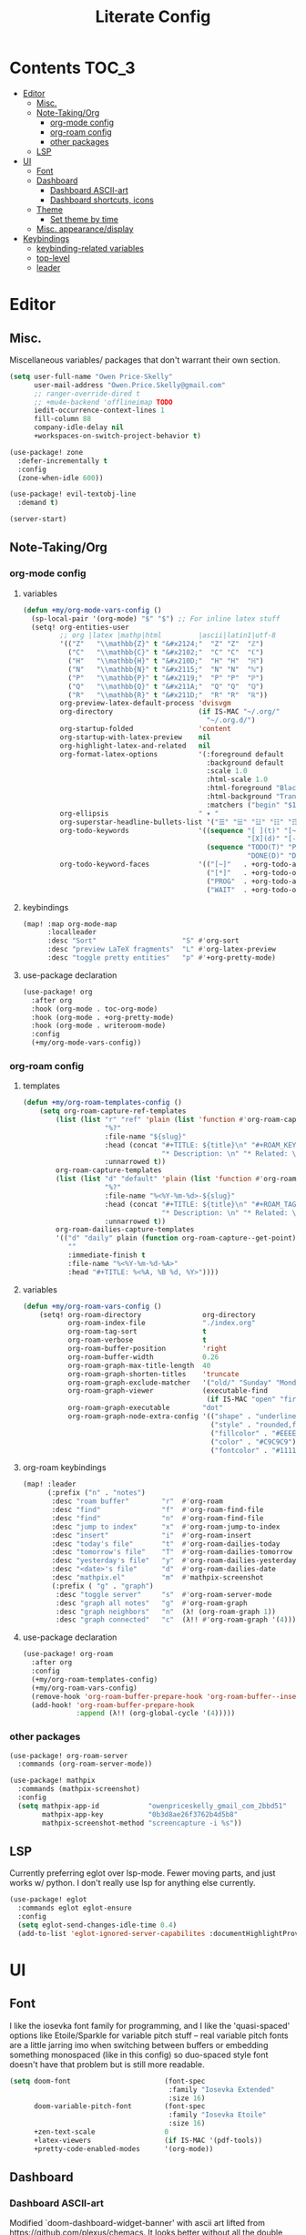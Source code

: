 #+TITLE: Literate Config
* Contents :TOC_3:
- [[#editor][Editor]]
  - [[#misc][Misc.]]
  - [[#note-takingorg][Note-Taking/Org]]
    - [[#org-mode-config][org-mode config]]
    - [[#org-roam-config][org-roam config]]
    - [[#other-packages][other packages]]
  - [[#lsp][LSP]]
- [[#ui][UI]]
  - [[#font][Font]]
  - [[#dashboard][Dashboard]]
    - [[#dashboard-ascii-art][Dashboard ASCII-art]]
    - [[#dashboard-shortcuts-icons][Dashboard shortcuts, icons]]
  - [[#theme][Theme]]
    - [[#set-theme-by-time][Set theme by time]]
  - [[#misc-appearancedisplay][Misc. appearance/display]]
- [[#keybindings][Keybindings]]
  - [[#keybinding-related-variables][keybinding-related variables]]
  - [[#top-level][top-level]]
  - [[#leader][leader]]

* Editor
** Misc.
Miscellaneous variables/ packages that don't warrant their own section.
#+BEGIN_SRC emacs-lisp :lexical yes
(setq user-full-name "Owen Price-Skelly"
      user-mail-address "Owen.Price.Skelly@gmail.com"
      ;; ranger-override-dired t
      ;; +mu4e-backend 'offlineimap TODO
      iedit-occurrence-context-lines 1
      fill-column 88
      company-idle-delay nil
      +workspaces-on-switch-project-behavior t)

(use-package! zone
  :defer-incrementally t
  :config
  (zone-when-idle 600))

(use-package! evil-textobj-line
  :demand t)

(server-start)
#+END_SRC
** Note-Taking/Org
*** org-mode config
***** variables
#+BEGIN_SRC emacs-lisp :lexical yes
(defun +my/org-mode-vars-config ()
  (sp-local-pair '(org-mode) "$" "$") ;; For inline latex stuff
  (setq! org-entities-user
         ;; org |latex |mathp|html         |ascii|latin1|utf-8
         '(("Z"   "\\mathbb{Z}" t "&#x2124;"  "Z" "Z"  "ℤ")
           ("C"   "\\mathbb{C}" t "&#x2102;"  "C" "C"  "ℂ")
           ("H"   "\\mathbb{H}" t "&#x210D;"  "H" "H"  "ℍ")
           ("N"   "\\mathbb{N}" t "&#x2115;"  "N" "N"  "ℕ")
           ("P"   "\\mathbb{P}" t "&#x2119;"  "P" "P"  "ℙ")
           ("Q"   "\\mathbb{Q}" t "&#x211A;"  "Q" "Q"  "ℚ")
           ("R"   "\\mathbb{R}" t "&#x211D;"  "R" "R"  "ℝ"))
         org-preview-latex-default-process 'dvisvgm
         org-directory                     (if IS-MAC "~/.org/"
                                             "~/.org.d/")
         org-startup-folded                'content
         org-startup-with-latex-preview    nil
         org-highlight-latex-and-related   nil
         org-format-latex-options          '(:foreground default
                                             :background default
                                             :scale 1.0
                                             :html-scale 1.0
                                             :html-foreground "Black"
                                             :html-background "Transparent"
                                             :matchers ("begin" "$1" "$" "$$" "\\(" "\\["))
         org-ellipsis                      " ▾ "
         org-superstar-headline-bullets-list '("☰" "☱" "☳" "☷" "☶" "☴")
         org-todo-keywords                 '((sequence "[ ](t)" "[~](p)" "[*](w)" "|"
                                                       "[X](d)" "[-](k)")
                                             (sequence "TODO(T)" "PROG(P)" "WAIT(W)" "|"
                                                       "DONE(D)" "DROP(K)"))
         org-todo-keyword-faces            '(("[~]"   . +org-todo-active)
                                             ("[*]"   . +org-todo-onhold)
                                             ("PROG"  . +org-todo-active)
                                             ("WAIT"  . +org-todo-onhold))))
#+END_SRC
***** keybindings
#+BEGIN_SRC emacs-lisp
(map! :map org-mode-map
      :localleader
      :desc "Sort"                     "S" #'org-sort
      :desc "preview LaTeX fragments"  "L" #'org-latex-preview
      :desc "toggle pretty entities"   "p" #'+org-pretty-mode)
#+END_SRC

**** use-package declaration
#+BEGIN_SRC emacs-lisp :lexical yes
(use-package! org
  :after org
  :hook (org-mode . toc-org-mode)
  :hook (org-mode . +org-pretty-mode)
  :hook (org-mode . writeroom-mode)
  :config
  (+my/org-mode-vars-config))
#+END_SRC
*** org-roam config
***** templates
#+BEGIN_SRC emacs-lisp
(defun +my/org-roam-templates-config ()
    (setq org-roam-capture-ref-templates
        (list (list "r" "ref" 'plain (list 'function #'org-roam-capture--get-point)
                    "%?"
                    :file-name "${slug}"
                    :head (concat "#+TITLE: ${title}\n" "#+ROAM_KEY: ${ref}\n" "#+ROAM_TAGS:\n"
                                  "* Description: \n" "* Related: \n")
                    :unnarrowed t))
        org-roam-capture-templates
        (list (list "d" "default" 'plain (list 'function #'org-roam-capture--get-point)
                    "%?"
                    :file-name "%<%Y-%m-%d>-${slug}"
                    :head (concat "#+TITLE: ${title}\n" "#+ROAM_TAGS:\n"
                                  "* Description: \n" "* Related: \n" )
                    :unnarrowed t))
        org-roam-dailies-capture-templates
        '(("d" "daily" plain (function org-roam-capture--get-point)
           ""
           :immediate-finish t
           :file-name "%<%Y-%m-%d-%A>"
           :head "#+TITLE: %<%A, %B %d, %Y>"))))
#+END_SRC

***** variables
#+BEGIN_SRC emacs-lisp
(defun +my/org-roam-vars-config ()
    (setq! org-roam-directory               org-directory
           org-roam-index-file              "./index.org"
           org-roam-tag-sort                t
           org-roam-verbose                 t
           org-roam-buffer-position         'right
           org-roam-buffer-width            0.26
           org-roam-graph-max-title-length  40
           org-roam-graph-shorten-titles    'truncate
           org-roam-graph-exclude-matcher   '("old/" "Sunday" "Monday" "Tuesday" "Wednesday" "Thursday" "Friday" "Saturday" "journal")
           org-roam-graph-viewer            (executable-find
                                             (if IS-MAC "open" "firefox"))
           org-roam-graph-executable        "dot"
           org-roam-graph-node-extra-config '(("shape" . "underline")
                                              ("style" . "rounded,filled")
                                              ("fillcolor" . "#EEEEEE")
                                              ("color" . "#C9C9C9")
                                              ("fontcolor" . "#111111"))))
#+END_SRC
***** org-roam keybindings
#+BEGIN_SRC emacs-lisp :lexical yes
(map! :leader
      (:prefix ("n" . "notes")
       :desc "roam buffer"        "r"  #'org-roam
       :desc "find"               "f"  #'org-roam-find-file
       :desc "find"               "n"  #'org-roam-find-file
       :desc "jump to index"      "x"  #'org-roam-jump-to-index
       :desc "insert"             "i"  #'org-roam-insert
       :desc "today's file"       "t"  #'org-roam-dailies-today
       :desc "tomorrow's file"    "T"  #'org-roam-dailies-tomorrow
       :desc "yesterday's file"   "y"  #'org-roam-dailies-yesterday
       :desc "<date>'s file"      "d"  #'org-roam-dailies-date
       :desc "mathpix.el"         "m"  #'mathpix-screenshot
       (:prefix ( "g" . "graph")
        :desc "toggle server"     "s"  #'org-roam-server-mode
        :desc "graph all notes"   "g"  #'org-roam-graph
        :desc "graph neighbors"   "n"  (λ! (org-roam-graph 1))
        :desc "graph connected"   "c"  (λ!! #'org-roam-graph '(4)))))
#+END_SRC

**** use-package declaration
#+BEGIN_SRC emacs-lisp :lexical yes
(use-package! org-roam
  :after org
  :config
  (+my/org-roam-templates-config)
  (+my/org-roam-vars-config)
  (remove-hook 'org-roam-buffer-prepare-hook 'org-roam-buffer--insert-citelinks)
  (add-hook! 'org-roam-buffer-prepare-hook
             :append (λ!! (org-global-cycle '(4)))))
#+END_SRC
*** other packages
#+BEGIN_SRC emacs-lisp
(use-package! org-roam-server
  :commands (org-roam-server-mode))

(use-package! mathpix
  :commands (mathpix-screenshot)
  :config
  (setq mathpix-app-id            "owenpriceskelly_gmail_com_2bbd51"
        mathpix-app-key           "0b3d8ae26f3762b4d5b8"
        mathpix-screenshot-method "screencapture -i %s"))
#+END_SRC
** LSP
Currently preferring eglot over lsp-mode. Fewer moving parts, and just works w/ python. I don't really use lsp for anything else currently.
#+BEGIN_SRC emacs-lisp :lexical yes
(use-package! eglot
  :commands eglot eglot-ensure
  :config
  (setq eglot-send-changes-idle-time 0.4)
  (add-to-list 'eglot-ignored-server-capabilites :documentHighlightProvider))
#+END_SRC
* UI
** Font
I like the iosevka font family for programming, and I like the 'quasi-spaced'
options like Etoile/Sparkle for variable pitch stuff -- real variable pitch
fonts are a little jarring imo when switching between buffers or embedding
something monospaced (like in this config) so duo-spaced style font doesn't have
that problem but is still more readable.

#+BEGIN_SRC emacs-lisp :lexical yes
(setq doom-font                       (font-spec
                                       :family "Iosevka Extended"
                                       :size 16)
      doom-variable-pitch-font        (font-spec
                                       :family "Iosevka Etoile"
                                       :size 16)
      +zen-text-scale                 0
      +latex-viewers                  (if IS-MAC '(pdf-tools))
      +pretty-code-enabled-modes      '(org-mode))
#+END_SRC
** Dashboard
*** Dashboard ASCII-art
  Modified `doom-dashboard-widget-banner' with ascii art lifted from https://github.com/plexus/chemacs. It looks better without all the double backslashes, promise.
#+BEGIN_SRC emacs-lisp
(defun +my/doom-dashboard-widget-banner ()
  (let ((point (point)))
    (mapc (lambda (line)
            (insert (propertize (+doom-dashboard--center +doom-dashboard--width line)
                                'face 'doom-dashboard-banner) " ")
            (insert "\n"))
          '(""
            "       ___           ___           ___           ___           ___      "
            "      /  /\\         /__/\\         /  /\\         /  /\\         /  /\\     "
            "     /  /:/_       |  |::\\       /  /::\\       /  /:/        /  /:/_    "
            "    /  /:/ /\\      |  |:|:\\     /  /:/\\:\\     /  /:/        /  /:/ /\\   "
            "   /  /:/ /:/_   __|__|:|\\:\\   /  /:/ /::\\   /  /:/  ___   /  /:/ /::\\  "
            "  /__/:/ /:/ /\\ /__/::::| \\:\\ /__/:/ /:/\\:\\ /__/:/  /  /\\ /__/:/ /:/\\:\\ "
            "  \\  \\:\\/:/ /:/ \\  \\:\\     \\/ \\  \\:\\/:/__\\/ \\  \\:\\ /  /:/ \\  \\:\\/:/ /:/ "
            "   \\  \\::/ /:/   \\  \\:\\        \\  \\::/       \\  \\:\\  /:/   \\  \\::/ /:/  "
            "    \\  \\:\\/:/     \\  \\:\\        \\  \\:\\        \\  \\:\\/:/     \\__\\/ /:/   "
            "     \\  \\::/       \\  \\:\\        \\  \\:\\        \\  \\::/        /__/:/    "
            "      \\__\\/         \\__\\/         \\__\\/         \\__\\/         \\__\\/     "
            ""
            ""
            ""
            ""))
    (when (and (display-graphic-p)
               (stringp fancy-splash-image)
               (file-readable-p fancy-splash-image))
      (let ((image (create-image (fancy-splash-image-file))))
        (add-text-properties
         point (point) `(display ,image rear-nonsticky (display)))
        (save-excursion
          (goto-char point)
          (insert (make-string
                   (truncate
                    (max 0 (+ 1 (/ (- +doom-dashboard--width (car (image-size image nil)))
                                   2)))) 32))))
      (insert (make-string (or (cdr +doom-dashboard-banner-padding) 0) 10)))))
#+END_SRC
**** TODO screenshots
*** Dashboard shortcuts, icons
#+BEGIN_SRC emacs-lisp
(setq! +doom-dashboard-menu-sections
       '(("Reload last session"
          :icon (all-the-icons-octicon "history" :face 'doom-dashboard-menu-title)
          :when (cond ((require 'persp-mode nil t)
                       (file-exists-p (expand-file-name persp-auto-save-fname persp-save-dir)))
                      ((require 'desktop nil t)
                       (file-exists-p (desktop-full-file-name))))
          :face (:inherit (doom-dashboard-menu-title bold))
          :action doom/quickload-session)
         ("Open today's note"
          :icon (all-the-icons-octicon "book" :face 'doom-dashboard-menu-title)
          :action org-roam-dailies-today)
         ("Recently opened files"
          :icon (all-the-icons-octicon "file-text" :face 'doom-dashboard-menu-title)
          :action recentf-open-files)
         ("Open project"
          :icon (all-the-icons-octicon "repo" :face 'doom-dashboard-menu-title)
          :action projectile-switch-project)
         ("Jump to bookmark"
          :icon (all-the-icons-octicon "bookmark" :face 'doom-dashboard-menu-title)
          :action bookmark-jump)
         ("Open private configuration"
          :icon (all-the-icons-octicon "tools" :face 'doom-dashboard-menu-title)
          :when (file-directory-p doom-private-dir)
          :action doom/open-private-config))

       +doom-dashboard-functions '(+my/doom-dashboard-widget-banner
                                   doom-dashboard-widget-shortmenu
                                   doom-dashboard-widget-loaded))
#+END_SRC
** Theme
*** Set theme by time
Currently I'm still really liking oceanic next, but if/when that gets old
changing ~+my/override-theme~ to nil will have this snippet will choose randomly
from a selection of light themes or dark themes, depending on the time of day.
#+BEGIN_SRC emacs-lisp :lexical yes
(setq +my/themes-list-dark      '(doom-oceanic-next
                                  doom-gruvbox
                                  doom-nord
                                  doom-wilmersdorf
                                  doom-city-lights
                                  doom-moonlight)
      +my/themes-list-light     '(doom-gruvbox-light
                                  doom-nord-light
                                  doom-acario-light
                                  doom-solarized-light)
      doom-gruvbox-dark-variant 'hard
      doom-gruvbox-light-variant 'soft
      +my/override-theme     'doom-gruvbox-light
      doom-theme                (or +my/override-theme
                                    (let ((hour (caddr (decode-time nil)))
                                          (sec (car (decode-time nil))))
                                      (let ((theme-choices (if (<= 9 hour 15) +my/themes-list-light
                                                             +my/themes-list-dark)))
                                        (nth (mod sec (length theme-choices)) theme-choices)))))
#+END_SRC
** Misc. appearance/display
#+BEGIN_SRC emacs-lisp
(setq solaire-mode-auto-swap-bg       t
      solaire-mode-remap-line-numbers t

      which-key-side-window-location  'bottom
      which-key-sort-order            'which-key-key-order-alpha
      which-key-max-description-length nil

      display-line-numbers-type       'nil

      evil-split-window-below         t
      evil-vsplit-window-right        t

      doom-modeline-persp-name t
      doom-modeline-major-mode-icon t)
(remove-hook! text-mode hl-line-mode)
(unless IS-MAC (toggle-frame-fullscreen))
#+END_SRC
* Keybindings
** keybinding-related variables
#+BEGIN_SRC emacs-lisp :lexical yes
(setq  doom-leader-key "SPC"
       doom-leader-alt-key "C-SPC"
       doom-localleader-key ","
       doom-localleader-alt-key "C-,")
#+END_SRC

#+BEGIN_SRC emacs-lisp :lexical yes
(use-package! expand-region
  :config
  (setq expand-region-contract-fast-key "V"))
#+END_SRC

#+BEGIN_SRC emacs-lisp :lexical yes
(use-package! evil-snipe
  :init
  (setq evil-snipe-scope                     'whole-visible
        evil-snipe-spillover-scope           'whole-buffer
        evil-snipe-repeat-scope              'buffer
        evil-snipe-repeat-keys               t
        evil-snipe-override-evil-repeat-keys t)
  :config
  ;; when f/t/s searching, interpret open/close square brackets to be any
  ;; open/close delimiters, respectively
  (push '(?\[ "[[{(]") evil-snipe-aliases)
  (push '(?\] "[]})]") evil-snipe-aliases)
  (evil-snipe-override-mode +1))
#+END_SRC

** top-level
#+BEGIN_SRC emacs-lisp :lexical yes
(map! :n [tab] (general-predicate-dispatch nil
                   (and (featurep! :editor fold)
                        (save-excursion (end-of-line) (invisible-p (point))))
                   #'+fold/toggle
                   (fboundp 'evil-jump-item)         #'evil-jump-item)
;;; ^^ borrowed from hlissner's config, tab to unfold
        :v [tab] (general-predicate-dispatch nil
                   (and (bound-and-true-p yas-minor-mode)
                        (or (eq evil-visual-selection 'line)
                            (not (memq (char-after) (list ?\( ?\[ ?\{ ?\} ?\] ?\))))))
                   #'yas-insert-snippet
                   (fboundp 'evil-jump-item)         #'evil-jump-item)
        (:when (featurep! :completion company)
         :i "C-i"                                         #'+company/complete)
        ;; multiedit
        (:when (featurep! :editor multiple-cursors)
         :nv "R"                                          #'evil-multiedit-match-all
         :n "C-n"                                         #'evil-multiedit-match-symbol-and-next
         :n "C-S-n"                                       #'evil-multiedit-match-symbol-and-prev
         :v "C-n"                                         #'evil-multiedit-match-and-next
         :v "C-S-n"                                       #'evil-multiedit-match-and-prev
         :nv "C-M-n"                                      #'evil-multiedit-restore
         (:after evil-multiedit
          (:map evil-multiedit-state-map
           "n"                                            #'evil-multiedit-next
           "N"                                            #'evil-multiedit-prev
           "C-n"                                          #'evil-multiedit-match-and-next
           "C-S-n"                                        #'evil-multiedit-match-and-prev
           "V"                                            #'iedit-show/hide-unmatched-lines))
         ;; multiple cursors
         (:prefix ("gz" . "evil-mc")
          :nv "m"                                         #'evil-mc-make-all-cursors
          :nv "n"                                         #'evil-mc-make-and-goto-next-match
          :nv "N"                                         #'evil-mc-make-and-goto-prev-match
          :nv "d"                                         #'evil-mc-make-and-goto-next-cursor
          :nv "D"                                         #'evil-mc-make-and-goto-last-cursor
          :nv "j"                                         #'evil-mc-make-cursor-move-next-line
          :nv "k"                                         #'evil-mc-make-cursor-move-prev-line
          :nv "p"                                         #'evil-mc-make-and-goto-prev-cursor
          :nv "P"                                         #'evil-mc-make-and-goto-first-cursor
          :nv "q"                                         #'evil-mc-undo-all-cursors
          :nv "t"                                         #'+multiple-cursors/evil-mc-toggle-cursors
          :nv "u"                                         #'evil-mc-undo-last-added-cursor
          :nv "z"                                         #'+multiple-cursors/evil-mc-make-cursor-here
          :v  "I"                                         #'evil-mc-make-cursor-in-visual-selection-beg
          :v  "A"                                         #'evil-mc-make-cursor-in-visual-selection-end))
        ;; wgrep
        (:when (featurep! :completion ivy)
         (:map ivy-minibuffer-map
          (:prefix "C-c"
           :desc "Edit and replace"              "e"      #'+ivy/woccur)))
        (:when (featurep! :tools lsp +peek)
         :map lsp-ui-peek-mode-map
         "C-j"                                            #'lsp-ui-peek--select-next
         "C-h"                                            #'lsp-ui-peek--select-prev-file
         "C-l"                                            #'lsp-ui-peek--select-next-file
         "C-k"                                            #'lsp-ui-peek--select-prev)
        (:when (featurep! :editor lispy)
         (:map (lispy-mode-map lispy-mode-map-evilcp lispy-mode-map-lispy)
          "[" nil
          "]" nil)
         (:map lispyville-mode-map
          :n "M-[" #'lispy-backward
          :n "M-]" #'lispy-forward)))
#+END_SRC
** leader
#+BEGIN_SRC emacs-lisp :lexical yes
(map! :leader
      :desc "Search project"         "/"               #'+default/search-project
      :desc "Visual expand"          "v"               #'er/expand-region

      (:prefix ("w" . "window")
       :desc "Switch to last window" "w"               #'evil-window-mru)

      (:prefix ("b" . "buffer")
       :desc "Fallback buffer"        "h"              #'+doom-dashboard/open
       :desc "Messages buffer"        "m"              #'view-echo-area-messages
       :desc "ibuffer (other window)" "I"              #'ibuffer-other-window)

      (:prefix ("f" . "file")
       :desc "find file (other window)" "F"            #'find-file-other-window)

      (:when (featurep! :emacs undo +tree)
       :desc "Undo tree"              "U"              #'undo-tree-visualize)

      (:when (featurep! :ui treemacs)
       :desc "Project sidebar"        "0"              #'+treemacs/toggle)

      (:when (featurep! :ui workspaces)
       (:prefix "TAB"
        :desc "Main workspace"       "`"               #'+workspace/switch-to-0
        :desc "Previous workspace"   "TAB"             #'+workspace/other
        :desc "Forward frame"        "f"               #'+evil/next-frame
        :desc "Backward frame"       "F"               #'+evil/previous-frame))

      (:when (featurep! :completion ivy)
       :desc "Ivy M-x"                "SPC"            #'counsel-M-x))
#+END_SRC
